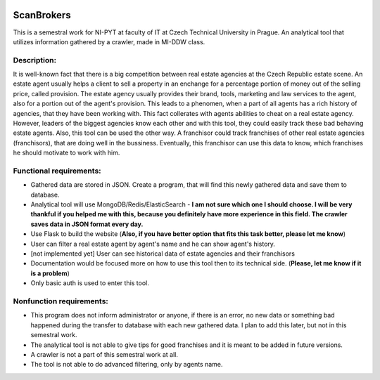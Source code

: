 .. figure:: docs/header.png
    :width: 600 px
    :align: center

###########
ScanBrokers
###########

This is a semestral work for NI-PYT at faculty of IT at Czech Technical University in Prague. An analytical tool that utilizes information gathered by a crawler, made in MI-DDW class.

Description:
============

It is well-known fact that there is a big competition between real estate agencies at the Czech Republic estate scene. An estate agent usually helps a client to sell a property in an enchange for a percentage portion of money out of the selling price, called provision. The estate agency usually provides their brand, tools, marketing and law services to the agent, also for a portion out of the agent's provision. This leads to a phenomen, when a part of all agents has a rich history of agencies, that they have been working with. This fact collerates with agents abilities to cheat on a real estate agency. However, leaders of the biggest agencies know each other and with this tool, they could easily track these bad behaving estate agents.
Also, this tool can be used the other way. A franchisor could track franchises of other real estate agencies (franchisors), that are doing well in the bussiness. Eventually, this franchisor can use this data to know, which franchises he should motivate to work with him.

Functional requirements:
========================

* Gathered data are stored in JSON. Create a program, that will find this newly gathered data and save them to database.
* Analytical tool will use MongoDB/Redis/ElasticSearch - **I am not sure which one I should choose. I will be very thankful if you helped me with this, because you definitely have more experience in this field. The crawler saves data in JSON format every day.**
* Use Flask to build the website (**Also, if you have better option that fits this task better, please let me know**)
* User can filter a real estate agent by agent's name and he can show agent's history.
* [not implemented yet] User can see historical data of estate agencies and their franchisors
* Documentation would be focused more on how to use this tool then to its technical side. (**Please, let me know if it is a problem**)
* Only basic auth is used to enter this tool.

Nonfunction requirements:
=========================

* This program does not inform administrator or anyone, if there is an error, no new data or something bad happened during the transfer to database with each new gathered data. I plan to add this later, but not in this semestral work.
* The analytical tool is not able to give tips for good franchises and it is meant to be added in future versions.
* A crawler is not a part of this semestral work at all.
* The tool is not able to do advanced filtering, only by agents name.
